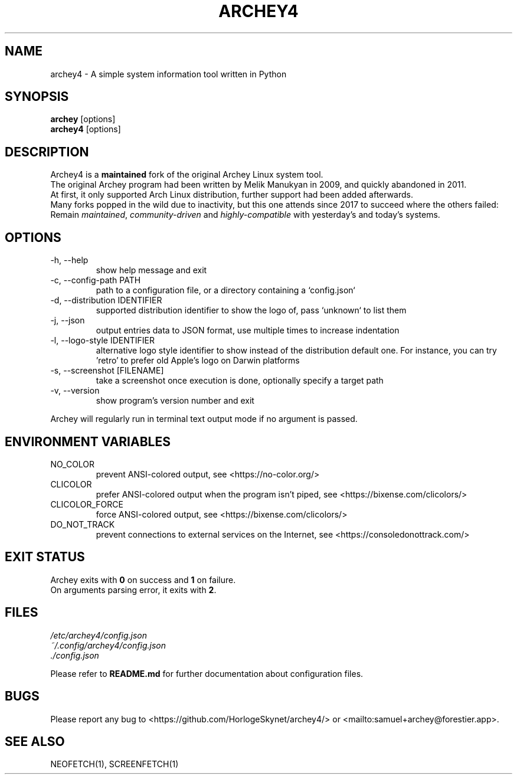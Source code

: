.\" Please, before submitting any change, run:
.\" `groff -man -Tascii -z archey.1`

.TH ARCHEY4 1 "${DATE}" "archey4 ${VERSION}" "Archey4 man page"

.SH NAME
archey4 \- A simple system information tool written in Python

.SH SYNOPSIS
\fBarchey\fR [options]
.br
\fBarchey4\fR [options]

.SH DESCRIPTION
Archey4 is a \fBmaintained\fR fork of the original Archey Linux system
tool.
.br
The original Archey program had been written by Melik Manukyan
in 2009, and quickly abandoned in 2011.
.br
At first, it only supported Arch Linux distribution, further support
had been added afterwards.
.br
Many forks popped in the wild due to inactivity, but this one attends
since 2017 to succeed where the others failed:
.br
Remain \fImaintained\fR, \fIcommunity-driven\fR and
\fIhighly-compatible\fR with yesterday's and today's systems.

.SH OPTIONS
.IP "-h, --help"
show help message and exit

.IP "-c, --config-path PATH"
path to a configuration file, or a directory containing a `config.json`

.IP "-d, --distribution IDENTIFIER"
supported distribution identifier to show the logo of, pass `unknown` to list them

.IP "-j, --json"
output entries data to JSON format, use multiple times to increase
indentation

.IP "-l, --logo-style IDENTIFIER"
alternative logo style identifier to show instead of the distribution default one.
For instance, you can try 'retro' to prefer old Apple's logo on Darwin platforms

.IP "-s, --screenshot [FILENAME]"
take a screenshot once execution is done, optionally specify a target
path

.IP "-v, --version"
show program's version number and exit

.P
Archey will regularly run in terminal text output mode if no argument
is passed.

.SH ENVIRONMENT VARIABLES
.IP NO_COLOR
prevent ANSI-colored output, see <https://no-color.org/>

.IP CLICOLOR
prefer ANSI-colored output when the program isn't piped, see
<https://bixense.com/clicolors/>

.IP CLICOLOR_FORCE
force ANSI-colored output, see <https://bixense.com/clicolors/>

.IP DO_NOT_TRACK
prevent connections to external services on the Internet, see
<https://consoledonottrack.com/>

.SH EXIT STATUS
Archey exits with \fB0\fR on success and \fB1\fR on failure.
.br
On arguments parsing error, it exits with \fB2\fR.

.SH FILES
.I /etc/archey4/config.json
.br
.I ~/.config/archey4/config.json
.br
.I ./config.json
.PP
Please refer to \fBREADME.md\fR for further documentation about
configuration files.

.SH BUGS
Please report any bug to <https://github.com/HorlogeSkynet/archey4/> or
<mailto:samuel+archey@forestier.app>.

.SH SEE ALSO
NEOFETCH(1), SCREENFETCH(1)
